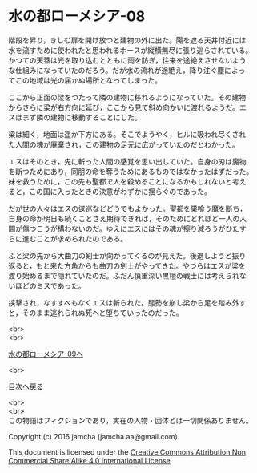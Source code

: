 #+OPTIONS: toc:nil
#+OPTIONS: \n:t

* 水の都ローメシア-08

  階段を昇り，きしむ扉を開け放つと建物の外に出た。陽を遮る天井付近には
  水を流すために使われたと思われるホースが縦横無尽に張り巡らされている。
  かつての天蓋は光を取り込むとともに雨を防ぎ，往来を途絶えさせないよう
  な仕組みになっていたのだろう。だが水の流れが途絶え，降り注ぐ塵によっ
  てこの地域は光の届かぬ場所となってしまった。

  ここから正面の梁をつたって隣の建物に移れるようになっていた。その建物
  からさらに梁が右方向に延び，ここから見て斜め向かいに渡れるようだ。エ
  スはまず隣の建物に移動することにした。

  梁は細く，地面は遥か下方にある。そこでようやく，ヒルに吸われ尽くされ
  た人間の塊が廃棄され，この建物の足元に広がっていたのだとわかった。

  エスはそのとき，先に斬った人間の感覚を思い出していた。自身の刃は魔物
  を断つためにあり，同朋の命を奪うためにあるものではなかったはずだった。
  妹を救うために，この先も聖都で人を殺めることになるかもしれないと考え
  ると，この国に入ったときの決意がわずかに揺らぐのであった。

  だが世の人々はエスの逡巡などどうでもよかった。聖都を巣喰う魔を断ち，
  自身の命が明日も続くことさえ期待できれば，そのためにどれほど一人の人
  間が傷つこうが構わないのだ。ゆえにエスにはその魂が擦り減ろうがひたす
  らに進むことが求められたのである。

  ふと梁の先から大曲刀の剣士が向かってくるのが見えた。後退しようと振り
  返ると，もと来た方角からも曲刀の剣士がやってきた。やつらはエスが梁を
  渡り始めるまで隠れていたのだ。ふだん慎重深い黒檀の戦士には考えられな
  いほどのミスであった。

  挟撃され，なすすべもなくエスは斬られた。態勢を崩し梁から足を踏み外す
  と，そのまま逃れられぬ死へと堕ちていったのだった。


  <br>
  <br>

  [[https://github.com/jamcha-aa/EbonyBlades/blob/master/articles/lawmessiah/09.md][水の都ローメシア-09へ]]

  <br>

  [[https://github.com/jamcha-aa/EbonyBlades/blob/master/README.md][目次へ戻る]]

  <br>
  <br>
  この物語はフィクションであり，実在の人物・団体とは一切関係ありません。

  Copyright (c) 2016 jamcha (jamcha.aa@gmail.com).

  This document is licensed under the [[http://creativecommons.org/licenses/by-nc-sa/4.0/deed][Creative Commons Attribution Non Commercial Share Alike 4.0 International License]]

  [[http://creativecommons.org/licenses/by-nc-sa/4.0/deed][file:http://i.creativecommons.org/l/by-nc-sa/3.0/80x15.png]]

